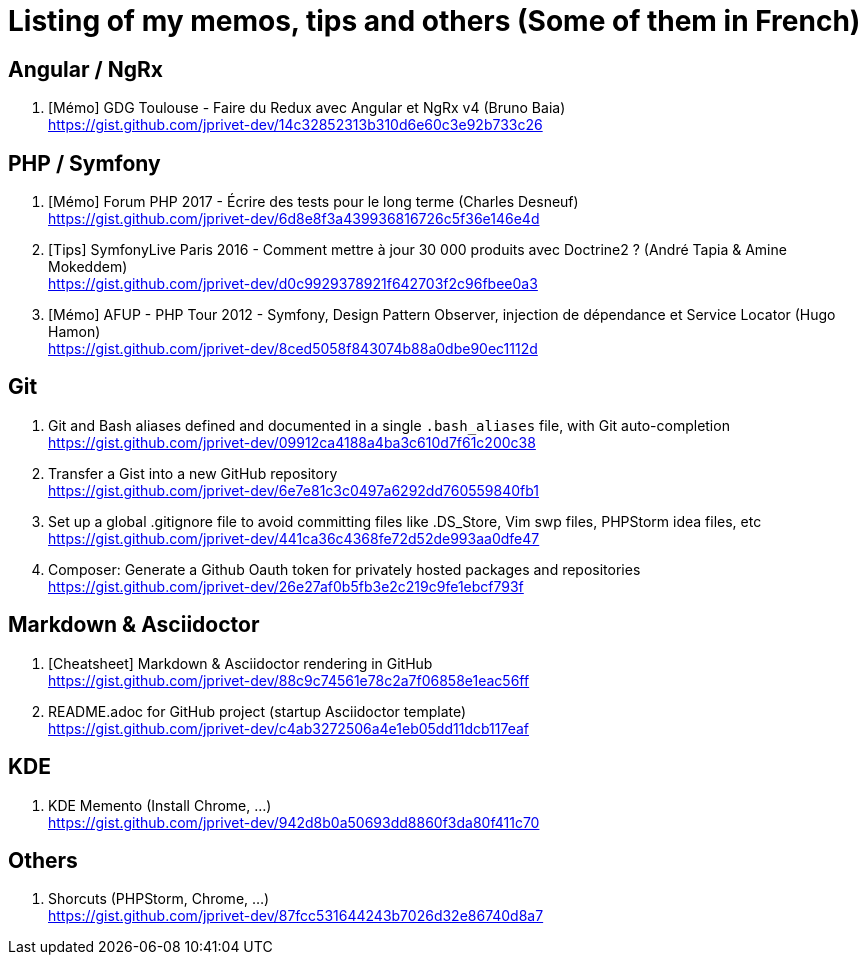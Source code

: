 = Listing of my memos, tips and others (Some of them in French)

== Angular / NgRx

. [Mémo] GDG Toulouse - Faire du Redux avec Angular et NgRx v4 (Bruno Baia) +
https://gist.github.com/jprivet-dev/14c32852313b310d6e60c3e92b733c26

== PHP / Symfony

. [Mémo] Forum PHP 2017 - Écrire des tests pour le long terme (Charles Desneuf) +
https://gist.github.com/jprivet-dev/6d8e8f3a439936816726c5f36e146e4d
. [Tips] SymfonyLive Paris 2016 - Comment mettre à jour 30 000 produits avec Doctrine2 ? (André Tapia & Amine Mokeddem) +
https://gist.github.com/jprivet-dev/d0c9929378921f642703f2c96fbee0a3
. [Mémo] AFUP - PHP Tour 2012 - Symfony, Design Pattern Observer, injection de dépendance et Service Locator (Hugo Hamon) +
https://gist.github.com/jprivet-dev/8ced5058f843074b88a0dbe90ec1112d

== Git

. Git and Bash aliases defined and documented in a single `.bash_aliases` file, with Git auto-completion +
https://gist.github.com/jprivet-dev/09912ca4188a4ba3c610d7f61c200c38

. Transfer a Gist into a new GitHub repository +
https://gist.github.com/jprivet-dev/6e7e81c3c0497a6292dd760559840fb1

. Set up a global .gitignore file to avoid committing files like .DS_Store, Vim swp files, PHPStorm idea files, etc +
https://gist.github.com/jprivet-dev/441ca36c4368fe72d52de993aa0dfe47

. Composer: Generate a Github Oauth token for privately hosted packages and repositories +
https://gist.github.com/jprivet-dev/26e27af0b5fb3e2c219c9fe1ebcf793f

== Markdown & Asciidoctor

. [Cheatsheet] Markdown & Asciidoctor rendering in GitHub +
https://gist.github.com/jprivet-dev/88c9c74561e78c2a7f06858e1eac56ff

. README.adoc for GitHub project (startup Asciidoctor template) +
https://gist.github.com/jprivet-dev/c4ab3272506a4e1eb05dd11dcb117eaf

== KDE

. KDE Memento (Install Chrome, ...) +
https://gist.github.com/jprivet-dev/942d8b0a50693dd8860f3da80f411c70

== Others

. Shorcuts (PHPStorm, Chrome, …) +
https://gist.github.com/jprivet-dev/87fcc531644243b7026d32e86740d8a7


